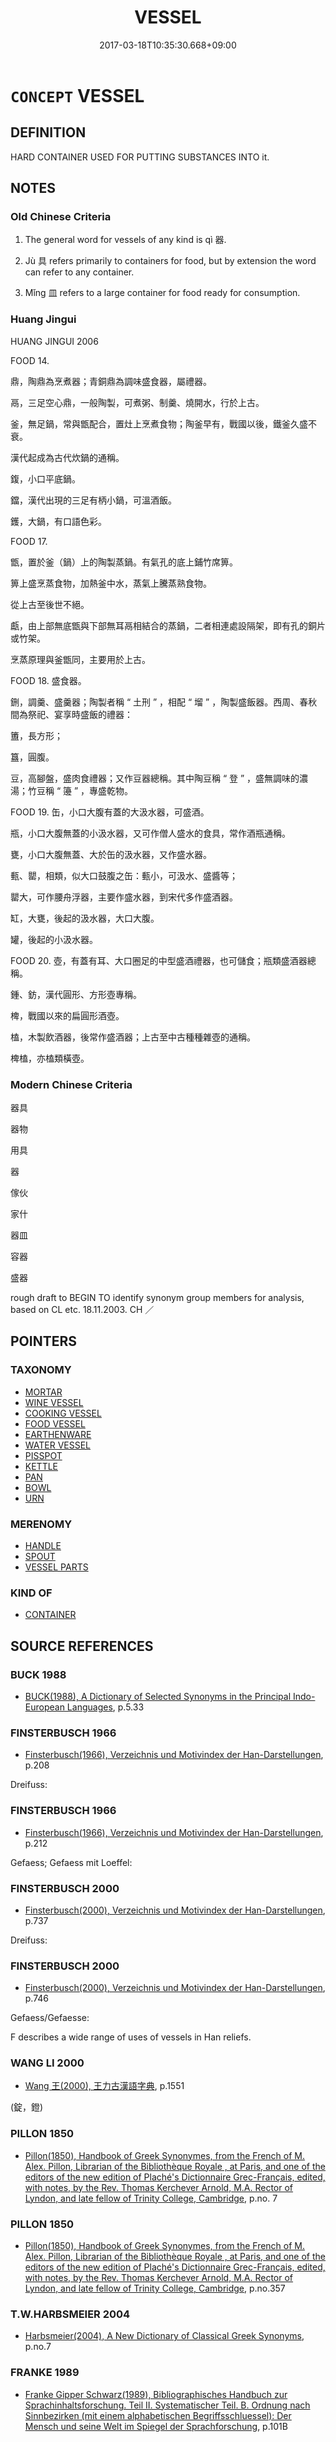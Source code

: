 # -*- mode: mandoku-tls-view -*-
#+TITLE: VESSEL
#+DATE: 2017-03-18T10:35:30.668+09:00        
#+STARTUP: content
* =CONCEPT= VESSEL
:PROPERTIES:
:CUSTOM_ID: uuid-0235af56-e1d7-410e-a979-496a4573b46c
:SYNONYM+:  CONTAINER
:SYNONYM+:  RECEPTACLE
:SYNONYM+:  BASIN
:SYNONYM+:  BOWL
:SYNONYM+:  PAN
:SYNONYM+:  POT
:SYNONYM+:  URN
:SYNONYM+:  TANK
:SYNONYM+:  CASK
:SYNONYM+:  BARREL
:SYNONYM+:  DRUM
:SYNONYM+:  VAT
:TR_ZH: 器具
:END:
** DEFINITION

HARD CONTAINER USED FOR PUTTING SUBSTANCES INTO it.

** NOTES

*** Old Chinese Criteria
1. The general word for vessels of any kind is qì 器.

2. Jù 具 refers primarily to containers for food, but by extension the word can refer to any container.

3. Mǐng 皿 refers to a large container for food ready for consumption.

*** Huang Jingui
HUANG JINGUI 2006

FOOD 14.

鼎，陶鼎為烹煮器；青銅鼎為調味盛食器，屬禮器。

鬲，三足空心鼎，一般陶製，可煮粥、制羹、燒開水，行於上古。

釜，無足鍋，常與甑配合，置灶上烹煮食物；陶釜早有，戰國以後，鐵釜久盛不衰。

漢代起成為古代炊鍋的通稱。

鍑，小口平底鍋。

鐺，漢代出現的三足有柄小鍋，可溫酒飯。

鑊，大鍋，有口語色彩。

FOOD 17.

甑，置於釜（鍋）上的陶製蒸鍋。有氣孔的底上鋪竹席箅。

箅上盛烹蒸食物，加熱釜中水，蒸氣上騰蒸熟食物。

從上古至後世不絕。

甗，由上部無底甑與下部無耳鬲相結合的蒸鍋，二者相連處設隔架，即有孔的銅片或竹架。

烹蒸原理與釜甑同，主要用於上古。

FOOD 18. 盛食器。

鉶，調羹、盛羹器；陶製者稱 “ 土刑 ” ，相配 “ 塯 ” ，陶製盛飯器。西周、春秋間為祭祀、宴享時盛飯的禮器：

簠，長方形；

簋，圓腹。

豆，高腳盤，盛肉食禮器；又作豆器總稱。其中陶豆稱 “ 登 ” ，盛無調味的濃湯；竹豆稱 “ 籩 ” ，專盛乾物。

FOOD 19. 缶，小口大腹有蓋的大汲水器，可盛酒。

瓶，小口大腹無蓋的小汲水器，又可作僧人盛水的食具，常作酒瓶通稱。

甕，小口大腹無蓋、大於缶的汲水器，又作盛水器。

甀、罌，相類，似大口鼓腹之缶：甀小，可汲水、盛醬等；

罌大，可作腰舟浮器，主要作盛水器，到宋代多作盛酒器。

缸，大甕，後起的汲水器，大口大腹。

罐，後起的小汲水器。

FOOD 20. 壺，有蓋有耳、大口圈足的中型盛酒禮器，也可儲食；瓶類盛酒器總稱。

鍾、鈁，漢代圓形、方形壺專稱。

椑，戰國以來的扁圓形酒壺。

榼，木製飲酒器，後常作盛酒器；上古至中古種種雜壺的通稱。

椑榼，亦榼類橫壺。

*** Modern Chinese Criteria
器具

器物

用具

器

傢伙

家什

器皿

容器

盛器

rough draft to BEGIN TO identify synonym group members for analysis, based on CL etc. 18.11.2003. CH ／

** POINTERS
*** TAXONOMY
 - [[tls:concept:MORTAR][MORTAR]]
 - [[tls:concept:WINE VESSEL][WINE VESSEL]]
 - [[tls:concept:COOKING VESSEL][COOKING VESSEL]]
 - [[tls:concept:FOOD VESSEL][FOOD VESSEL]]
 - [[tls:concept:EARTHENWARE][EARTHENWARE]]
 - [[tls:concept:WATER VESSEL][WATER VESSEL]]
 - [[tls:concept:PISSPOT][PISSPOT]]
 - [[tls:concept:KETTLE][KETTLE]]
 - [[tls:concept:PAN][PAN]]
 - [[tls:concept:BOWL][BOWL]]
 - [[tls:concept:URN][URN]]

*** MERENOMY
 - [[tls:concept:HANDLE][HANDLE]]
 - [[tls:concept:SPOUT][SPOUT]]
 - [[tls:concept:VESSEL PARTS][VESSEL PARTS]]

*** KIND OF
 - [[tls:concept:CONTAINER][CONTAINER]]

** SOURCE REFERENCES
*** BUCK 1988
 - [[cite:BUCK-1988][BUCK(1988), A Dictionary of Selected Synonyms in the Principal Indo-European Languages]], p.5.33

*** FINSTERBUSCH 1966
 - [[cite:FINSTERBUSCH-1966][Finsterbusch(1966), Verzeichnis und Motivindex der Han-Darstellungen]], p.208


Dreifuss:

*** FINSTERBUSCH 1966
 - [[cite:FINSTERBUSCH-1966][Finsterbusch(1966), Verzeichnis und Motivindex der Han-Darstellungen]], p.212


Gefaess; Gefaess mit Loeffel:

*** FINSTERBUSCH 2000
 - [[cite:FINSTERBUSCH-2000][Finsterbusch(2000), Verzeichnis und Motivindex der Han-Darstellungen]], p.737


Dreifuss:

*** FINSTERBUSCH 2000
 - [[cite:FINSTERBUSCH-2000][Finsterbusch(2000), Verzeichnis und Motivindex der Han-Darstellungen]], p.746


Gefaess/Gefaesse:

F describes a wide range of uses of vessels in Han reliefs.

*** WANG LI 2000
 - [[cite:WANG-LI-2000][Wang 王(2000), 王力古漢語字典]], p.1551
 (錠，鐙)
*** PILLON 1850
 - [[cite:PILLON-1850][Pillon(1850), Handbook of Greek Synonymes, from the French of M. Alex. Pillon, Librarian of the Bibliothèque Royale , at Paris, and one of the editors of the new edition of Plaché's Dictionnaire Grec-Français, edited, with notes, by the Rev. Thomas Kerchever Arnold, M.A. Rector of Lyndon, and late fellow of Trinity College, Cambridge]], p.no. 7

*** PILLON 1850
 - [[cite:PILLON-1850][Pillon(1850), Handbook of Greek Synonymes, from the French of M. Alex. Pillon, Librarian of the Bibliothèque Royale , at Paris, and one of the editors of the new edition of Plaché's Dictionnaire Grec-Français, edited, with notes, by the Rev. Thomas Kerchever Arnold, M.A. Rector of Lyndon, and late fellow of Trinity College, Cambridge]], p.no.357

*** T.W.HARBSMEIER 2004
 - [[cite:T.W.HARBSMEIER-2004][Harbsmeier(2004), A New Dictionary of Classical Greek Synonyms]], p.no.7

*** FRANKE 1989
 - [[cite:FRANKE-1989][Franke Gipper Schwarz(1989), Bibliographisches Handbuch zur Sprachinhaltsforschung. Teil II. Systematischer Teil. B. Ordnung nach Sinnbezirken (mit einem alphabetischen Begriffsschluessel): Der Mensch und seine Welt im Spiegel der Sprachforschung]], p.101B

** WORDS
   :PROPERTIES:
   :VISIBILITY: children
   :END:
*** 具 jù (OC:ɡos MC:gi̯o )
:PROPERTIES:
:CUSTOM_ID: uuid-fb663c6d-b561-4a33-9bf1-400f8c9427c8
:Char+: 具(12,6/8) 
:GY_IDS+: uuid-aa2a7159-1647-43b5-aa68-7568d264d84c
:PY+: jù     
:OC+: ɡos     
:MC+: gi̯o     
:END: 
**** N [[tls:syn-func::#uuid-8717712d-14a4-4ae2-be7a-6e18e61d929b][n]] / vessel or container for food.
:PROPERTIES:
:CUSTOM_ID: uuid-b768e071-8db3-4d22-8976-30da72497b27
:WARRING-STATES-CURRENCY: 4
:END:
****** DEFINITION

vessel or container for food.

****** NOTES

**** N [[tls:syn-func::#uuid-b6da65fd-429f-4245-9f94-a22078cc0512][ncc]] / food utensils, utensils, vessels; tools, instruments;  means (to maintain life etc); (political) in...
:PROPERTIES:
:CUSTOM_ID: uuid-eb11eb43-45a3-4e16-88c7-f8ad140209c3
:WARRING-STATES-CURRENCY: 5
:END:
****** DEFINITION

food utensils, utensils, vessels; tools, instruments;  means (to maintain life etc); (political) instruments

****** NOTES

******* Examples
ZHUANG 31.2.8 Guo Qingfan 1032; Wang Shumin 1240; Fang Yong 843; Chen Guying 823

 飲酒以樂， in winedrinking for joy, 

 不選其具矣； one is not choosy about the utensils; [CA]

*** 器 qì (OC:khrɯds MC:khi )
:PROPERTIES:
:CUSTOM_ID: uuid-36f8914c-9a87-4ddf-805b-c76e9c817a1f
:Char+: 器(30,13/16) 
:GY_IDS+: uuid-8fad4a15-f122-44e7-8acd-d16b90d4c471
:PY+: qì     
:OC+: khrɯds     
:MC+: khi     
:END: 
**** N [[tls:syn-func::#uuid-8717712d-14a4-4ae2-be7a-6e18e61d929b][n]] / vessel of any kind; also: eating utensils, the plates and pots food is served or kept in
:PROPERTIES:
:CUSTOM_ID: uuid-8fbfd4a1-b316-4b39-bd84-d9d989420541
:WARRING-STATES-CURRENCY: 5
:END:
****** DEFINITION

vessel of any kind; also: eating utensils, the plates and pots food is served or kept in

****** NOTES

******* Examples
HF 10.7.23: 食器 food vessels

*** 型 xíng (OC:ɡeeŋ MC:ɦeŋ )
:PROPERTIES:
:CUSTOM_ID: uuid-03cdc490-f227-492f-b335-d7cfd72807c2
:Char+: 型(32,6/9) 
:GY_IDS+: uuid-28ebf61e-592f-4f57-bbe5-dac2f9258637
:PY+: xíng     
:OC+: ɡeeŋ     
:MC+: ɦeŋ     
:END: 
**** N [[tls:syn-func::#uuid-8717712d-14a4-4ae2-be7a-6e18e61d929b][n]] / vessel (to drink from)
:PROPERTIES:
:CUSTOM_ID: uuid-c245e971-3f82-4005-95e2-a90c41c04446
:END:
****** DEFINITION

vessel (to drink from)

****** NOTES

*** 壺 hú (OC:ɢaa MC:ɦuo̝ )
:PROPERTIES:
:CUSTOM_ID: uuid-74d3172e-6521-4bd9-86d2-ef542d5b0c5a
:Char+: 壺(33,9/12) 
:GY_IDS+: uuid-2e47c94c-73e1-4416-aa5d-89cd3bd8a350
:PY+: hú     
:OC+: ɢaa     
:MC+: ɦuo̝     
:END: 
**** N [[tls:syn-func::#uuid-4ce0609e-998e-454a-a459-883cd9903a6c][n{CLASSIFIER}+N]] {[[tls:sem-feat::#uuid-5fae11b4-4f4e-441e-8dc7-4ddd74b68c2e][plural]]} / pots full of (drink)
:PROPERTIES:
:CUSTOM_ID: uuid-796d176c-6ffa-4203-8745-786dca8641ac
:WARRING-STATES-CURRENCY: 4
:END:
****** DEFINITION

pots full of (drink)

****** NOTES

**** N [[tls:syn-func::#uuid-8717712d-14a4-4ae2-be7a-6e18e61d929b][n]] / pot
:PROPERTIES:
:CUSTOM_ID: uuid-bcf879b3-94de-43fe-a2af-6f5e0f148409
:END:
****** DEFINITION

pot

****** NOTES

**** N [[tls:syn-func::#uuid-6d51d938-e1cb-4556-9973-91fdca2362d4][ncc(post-V{NUM}.)+N]] {[[tls:sem-feat::#uuid-14056dfd-9bb3-49e4-93d1-93de5283e702][classifier]]} / a pot of N
:PROPERTIES:
:CUSTOM_ID: uuid-f167527d-825e-4c7c-951f-3423489a898e
:END:
****** DEFINITION

a pot of N

****** NOTES

*** 尊 zūn (OC:tsuun MC:tsuo̝n )
:PROPERTIES:
:CUSTOM_ID: uuid-80419c49-c9ca-49ea-b322-5cd7a9f6d2c7
:Char+: 尊(41,9/12) 
:GY_IDS+: uuid-29be220c-b19f-4f4a-9bfd-fdbcc657dc22
:PY+: zūn     
:OC+: tsuun     
:MC+: tsuo̝n     
:END: 
**** N [[tls:syn-func::#uuid-8717712d-14a4-4ae2-be7a-6e18e61d929b][n]] / bronze wine vessel
:PROPERTIES:
:CUSTOM_ID: uuid-e77f8a17-46ef-4fff-960b-95969d04551e
:WARRING-STATES-CURRENCY: 5
:END:
****** DEFINITION

bronze wine vessel

****** NOTES

*** 廡 wǔ (OC:maʔ MC:mi̯o )
:PROPERTIES:
:CUSTOM_ID: uuid-58d30948-6f81-4a2b-a2fe-3aabb78640b8
:Char+: 廡(53,12/15) 
:GY_IDS+: uuid-f4de8871-13f0-4168-9d15-7773499c5b48
:PY+: wǔ     
:OC+: maʔ     
:MC+: mi̯o     
:END: 
**** N [[tls:syn-func::#uuid-8717712d-14a4-4ae2-be7a-6e18e61d929b][n]] / kind of earthenware vessel
:PROPERTIES:
:CUSTOM_ID: uuid-1376d4ba-b410-4baa-a11e-4baa132a5982
:WARRING-STATES-CURRENCY: 2
:END:
****** DEFINITION

kind of earthenware vessel

****** NOTES

*** 杅 yú (OC:ɢʷra MC:ɦi̯o )
:PROPERTIES:
:CUSTOM_ID: uuid-ba7e579b-e52b-4d7f-9944-415ef7e7f813
:Char+: 杅(75,3/7) 
:GY_IDS+: uuid-8fa4779f-5a4b-427d-93db-1381d23171e4
:PY+: yú     
:OC+: ɢʷra     
:MC+: ɦi̯o     
:END: 
**** N [[tls:syn-func::#uuid-8717712d-14a4-4ae2-be7a-6e18e61d929b][n]] / bathtub, very large metal vessel
:PROPERTIES:
:CUSTOM_ID: uuid-1201b6b2-fef3-4748-8610-c7a245376c6d
:WARRING-STATES-CURRENCY: 3
:END:
****** DEFINITION

bathtub, very large metal vessel

****** NOTES

*** 瓶 píng (OC:beeŋ MC:beŋ )
:PROPERTIES:
:CUSTOM_ID: uuid-d1d400dd-a715-4844-b2ba-07c9ee2797d3
:Char+: 瓶(98,6/11) 
:GY_IDS+: uuid-a7187ce3-9e73-404e-8ce5-edeb16d113f3
:PY+: píng     
:OC+: beeŋ     
:MC+: beŋ     
:END: 
**** N [[tls:syn-func::#uuid-8717712d-14a4-4ae2-be7a-6e18e61d929b][n]] / ZUO: small earthenware vessel used to carry water from a well, with small mouth and large body
:PROPERTIES:
:CUSTOM_ID: uuid-bbf4d923-e863-4a1b-91fe-0c9c8bf06fa3
:WARRING-STATES-CURRENCY: 2
:END:
****** DEFINITION

ZUO: small earthenware vessel used to carry water from a well, with small mouth and large body

****** NOTES

**** N [[tls:syn-func::#uuid-556290ec-9890-435d-b481-587eaaf69e8d][ncpost-V{NUM}.+N]] {[[tls:sem-feat::#uuid-14056dfd-9bb3-49e4-93d1-93de5283e702][classifier]]} / a flask of
:PROPERTIES:
:CUSTOM_ID: uuid-ca050a67-9de9-42ca-a368-a9a374559c9a
:END:
****** DEFINITION

a flask of

****** NOTES

**** N [[tls:syn-func::#uuid-1045a7a4-cbbc-445a-a976-14a787864971][ncpost-V{NUM}.post-N]] {[[tls:sem-feat::#uuid-14056dfd-9bb3-49e4-93d1-93de5283e702][classifier]]} / flask
:PROPERTIES:
:CUSTOM_ID: uuid-2f3d38b8-8d84-4ade-aaf9-a5594ab650fb
:END:
****** DEFINITION

flask

****** NOTES

**** N [[tls:syn-func::#uuid-9496fd1b-6971-4740-a3d8-efe3f93c9722][ncpost-V{NUM}(.+N)]] {[[tls:sem-feat::#uuid-14056dfd-9bb3-49e4-93d1-93de5283e702][classifier]]} / a pot/bottle of the contextually determinate N
:PROPERTIES:
:CUSTOM_ID: uuid-a1bf7fd1-3e11-49c8-a3f6-7241d8c9d8f8
:END:
****** DEFINITION

a pot/bottle of the contextually determinate N

****** NOTES

*** 甕 wèng (OC:qooŋs MC:ʔuŋ )
:PROPERTIES:
:CUSTOM_ID: uuid-4133154e-67b1-4985-8709-c340f7026ae3
:Char+: 甕(98,13/18) 
:GY_IDS+: uuid-2b1670cc-20fa-4378-93ff-382ac2e54559
:PY+: wèng     
:OC+: qooŋs     
:MC+: ʔuŋ     
:END: 
**** N [[tls:syn-func::#uuid-8717712d-14a4-4ae2-be7a-6e18e61d929b][n]] / earthenware jar/vessel (for food, ashes, etc.)
:PROPERTIES:
:CUSTOM_ID: uuid-eea7593d-ce48-4831-8622-36ff9f574cf2
:END:
****** DEFINITION

earthenware jar/vessel (for food, ashes, etc.)

****** NOTES

*** 皿 mǐn (OC:mraŋʔ MC:mɣaŋ )
:PROPERTIES:
:CUSTOM_ID: uuid-a8f8111f-b71b-4eb0-9b45-c348e8e4ae1c
:Char+: 皿(108,0/5) 
:GY_IDS+: uuid-d5d10e03-d69a-4dba-a9c0-f56c242835f8
:PY+: mǐn     
:OC+: mraŋʔ     
:MC+: mɣaŋ     
:END: 
**** N [[tls:syn-func::#uuid-8717712d-14a4-4ae2-be7a-6e18e61d929b][n]] / container for food that is ready for consumption
:PROPERTIES:
:CUSTOM_ID: uuid-1a8cec66-e459-4ad4-bde5-3ac3f6e9abea
:WARRING-STATES-CURRENCY: 3
:END:
****** DEFINITION

container for food that is ready for consumption

****** NOTES

*** 盤 pán (OC:baan MC:bʷɑn )
:PROPERTIES:
:CUSTOM_ID: uuid-a10a86fd-391e-4a1e-85d8-317c25836e1b
:Char+: 盤(108,10/15) 
:GY_IDS+: uuid-91bd3df9-e273-490b-9006-ab428ffffa1a
:PY+: pán     
:OC+: baan     
:MC+: bʷɑn     
:END: 
**** N [[tls:syn-func::#uuid-6d51d938-e1cb-4556-9973-91fdca2362d4][ncc(post-V{NUM}.)+N]] {[[tls:sem-feat::#uuid-14056dfd-9bb3-49e4-93d1-93de5283e702][classifier]]} / a platter of
:PROPERTIES:
:CUSTOM_ID: uuid-6c1a20bc-4214-4ece-97df-2b3faec3794a
:END:
****** DEFINITION

a platter of

****** NOTES

**** N [[tls:syn-func::#uuid-1045a7a4-cbbc-445a-a976-14a787864971][ncpost-V{NUM}.post-N]] {[[tls:sem-feat::#uuid-14056dfd-9bb3-49e4-93d1-93de5283e702][classifier]]} / a platter of (food)
:PROPERTIES:
:CUSTOM_ID: uuid-dbd95871-04d4-4c67-a780-573daab2d6d2
:WARRING-STATES-CURRENCY: 4
:END:
****** DEFINITION

a platter of (food)

****** NOTES

*** 瓶 píng (OC:beeŋ MC:beŋ )
:PROPERTIES:
:CUSTOM_ID: uuid-1fa30d06-8fbc-43de-b479-ea09cc0bfbb4
:Char+: 缾(121,6/12) 
:GY_IDS+: uuid-6f377248-20b0-442c-80e6-8d6a8d66d532
:PY+: píng     
:OC+: beeŋ     
:MC+: beŋ     
:END: 
**** N [[tls:syn-func::#uuid-8717712d-14a4-4ae2-be7a-6e18e61d929b][n]] / jar, bottle
:PROPERTIES:
:CUSTOM_ID: uuid-64b8f556-dbac-4637-aa91-118175695ba9
:END:
****** DEFINITION

jar, bottle

****** NOTES

*** 罐 guàn (OC:koons MC:kʷɑn )
:PROPERTIES:
:CUSTOM_ID: uuid-3811f4ae-4493-4bb8-aebc-0ee10f027cb5
:Char+: 罐(121,18/24) 
:GY_IDS+: uuid-5d0a0826-b96a-42bc-938d-1d11c8a691c4
:PY+: guàn     
:OC+: koons     
:MC+: kʷɑn     
:END: 
**** N [[tls:syn-func::#uuid-8717712d-14a4-4ae2-be7a-6e18e61d929b][n]] / washing basin
:PROPERTIES:
:CUSTOM_ID: uuid-b38aeb1f-0065-4594-9d24-33e68e0c54c5
:END:
****** DEFINITION

washing basin

****** NOTES

*** 錠 dìng (OC:teeŋs MC:teŋ )
:PROPERTIES:
:CUSTOM_ID: uuid-32aa23f4-7665-400c-8aab-e9d4b5860632
:Char+: 錠(167,8/16) 
:GY_IDS+: uuid-64fd94fa-b778-4f5b-9905-736496b74f5a
:PY+: dìng     
:OC+: teeŋs     
:MC+: teŋ     
:END: 
**** N [[tls:syn-func::#uuid-8717712d-14a4-4ae2-be7a-6e18e61d929b][n]] / ritual vessel like the dēng 鐙 without a foot
:PROPERTIES:
:CUSTOM_ID: uuid-812803c7-8c86-4473-b666-3e4c27b4e67d
:END:
****** DEFINITION

ritual vessel like the dēng 鐙 without a foot

****** NOTES

*** 鐙 dèng (OC:tɯɯŋs MC:təŋ )
:PROPERTIES:
:CUSTOM_ID: uuid-c9a0607f-ac10-4ee1-9738-f0a160589b8a
:Char+: 鐙(167,12/20) 
:GY_IDS+: uuid-f62bd5b7-f482-4e58-a7d1-862856d06b8c
:PY+: dèng     
:OC+: tɯɯŋs     
:MC+: təŋ     
:END: 
**** N [[tls:syn-func::#uuid-8717712d-14a4-4ae2-be7a-6e18e61d929b][n]] / ritual vessel with high foot (like that used as lamps)
:PROPERTIES:
:CUSTOM_ID: uuid-5c16792e-988b-458c-801a-6568111f0048
:END:
****** DEFINITION

ritual vessel with high foot (like that used as lamps)

****** NOTES

*** 鐺 chēng (OC:sthraaŋ MC:ʈʂhɣaŋ )
:PROPERTIES:
:CUSTOM_ID: uuid-cc38a579-3128-49f1-ac71-c395b5d3b92c
:Char+: 鐺(167,13/21) 
:GY_IDS+: uuid-bc54282d-1ada-49c8-84e8-3864c998d616
:PY+: chēng     
:OC+: sthraaŋ     
:MC+: ʈʂhɣaŋ     
:END: 
**** N [[tls:syn-func::#uuid-8717712d-14a4-4ae2-be7a-6e18e61d929b][n]] / griddle, frying pan, flat pan for warming up food
:PROPERTIES:
:CUSTOM_ID: uuid-9b898159-3bd1-4b35-8649-42b4415ca911
:END:
****** DEFINITION

griddle, frying pan, flat pan for warming up food

****** NOTES

*** 俎豆 zǔdòu (OC:skraʔ doos MC:ʈʂi̯ɤ du )
:PROPERTIES:
:CUSTOM_ID: uuid-8713e0a7-a552-4948-ba74-2fbe1d0ebb78
:Char+: 俎(9,7/9) 豆(151,0/7) 
:GY_IDS+: uuid-c8c37521-02e6-4371-a79b-e2311b93c82e uuid-aaf68881-84d3-4811-aae1-c721349c08d5
:PY+: zǔ dòu    
:OC+: skraʔ doos    
:MC+: ʈʂi̯ɤ du    
:END: 
COMPOUND TYPE: [[tls:comp-type::#uuid-9970f047-5df9-47bc-8681-fdeca1ee6c38][]]


**** N [[tls:syn-func::#uuid-0ae78c50-f7f7-4ab0-bb28-9375998ac032][NP{N1=N2}]] {[[tls:sem-feat::#uuid-f8182437-4c38-4cc9-a6f8-b4833cdea2ba][nonreferential]]} / ritual plates of all kinds
:PROPERTIES:
:CUSTOM_ID: uuid-fb315bb7-8b50-4c5e-a625-6f50c817beec
:WARRING-STATES-CURRENCY: 3
:END:
****** DEFINITION

ritual plates of all kinds

****** NOTES

*** 反坫 fǎndiàn (OC:panʔ k-leems MC:pi̯ɐn tem )
:PROPERTIES:
:CUSTOM_ID: uuid-09288c76-f60b-43a4-b6f8-fcb8fc2f9d19
:Char+: 反(29,2/4) 坫(32,5/8) 
:GY_IDS+: uuid-0f61b452-d458-4047-a533-8bf1a63b9cb3 uuid-003fadf2-af03-4120-b208-a258e480ded6
:PY+: fǎn diàn    
:OC+: panʔ k-leems    
:MC+: pi̯ɐn tem    
:END: 
**** N [[tls:syn-func::#uuid-a8e89bab-49e1-4426-b230-0ec7887fd8b4][NP]] / contraption for  tipping over vessels for drink (in order to pour smoothly from them?)
:PROPERTIES:
:CUSTOM_ID: uuid-060770ce-50c4-411f-a385-553a4915e28d
:WARRING-STATES-CURRENCY: 3
:END:
****** DEFINITION

contraption for  tipping over vessels for drink (in order to pour smoothly from them?)

****** NOTES

*** 寶器 bǎoqì (OC:puuʔ khrɯds MC:pɑu khi )
:PROPERTIES:
:CUSTOM_ID: uuid-c6e68f99-295a-4785-96c7-e7cf89f911af
:Char+: 寶(40,17/20) 器(30,13/16) 
:GY_IDS+: uuid-737f026e-c1e4-4b7e-ac96-ab095de23bb9 uuid-8fad4a15-f122-44e7-8acd-d16b90d4c471
:PY+: bǎo qì    
:OC+: puuʔ khrɯds    
:MC+: pɑu khi    
:END: 
**** N [[tls:syn-func::#uuid-a8e89bab-49e1-4426-b230-0ec7887fd8b4][NP]] / precious vessel
:PROPERTIES:
:CUSTOM_ID: uuid-ed65ccad-8604-413d-95e1-b6390c4b7deb
:END:
****** DEFINITION

precious vessel

****** NOTES

*** 彝器 yíqì (OC:li khrɯds MC:ji khi )
:PROPERTIES:
:CUSTOM_ID: uuid-4fa7f5ec-91ac-4876-ae3b-93b0d20dffc2
:Char+: 彝(58,15/18) 器(30,13/16) 
:GY_IDS+: uuid-b0aa3457-f29c-472b-8dd3-d6f090fb936b uuid-8fad4a15-f122-44e7-8acd-d16b90d4c471
:PY+: yí qì    
:OC+: li khrɯds    
:MC+: ji khi    
:END: 
**** N [[tls:syn-func::#uuid-a8e89bab-49e1-4426-b230-0ec7887fd8b4][NP]] / bronze vessel of any type
:PROPERTIES:
:CUSTOM_ID: uuid-8ec0038b-587e-4779-9e7c-36580e34446f
:END:
****** DEFINITION

bronze vessel of any type

****** NOTES

*** 木筩 mùtǒng (OC:mooɡ ɡ-looŋ MC:muk duŋ )
:PROPERTIES:
:CUSTOM_ID: uuid-8e1be651-8d3d-4779-acc4-da02c309b1dc
:Char+: 木(75,0/4) 筩(118,7/13) 
:GY_IDS+: uuid-86528cad-3677-4eed-9dd8-3cfe23883e5c uuid-6a184068-cd92-48b8-bba2-1689aac32988
:PY+: mù tǒng    
:OC+: mooɡ ɡ-looŋ    
:MC+: muk duŋ    
:END: 
**** N [[tls:syn-func::#uuid-a8e89bab-49e1-4426-b230-0ec7887fd8b4][NP]] / vessel
:PROPERTIES:
:CUSTOM_ID: uuid-e7da60a3-0266-498d-af20-86e57107cd91
:END:
****** DEFINITION

vessel

****** NOTES

*** 瓦器 wǎqì (OC:ŋʷraalʔ khrɯds MC:ŋɣɛ khi )
:PROPERTIES:
:CUSTOM_ID: uuid-aa7868b9-382d-4f8b-b712-35fdcf9964f4
:Char+: 瓦(98,0/5) 器(30,13/16) 
:GY_IDS+: uuid-f52d5471-1a2d-47aa-b96c-2001bdd21322 uuid-8fad4a15-f122-44e7-8acd-d16b90d4c471
:PY+: wǎ qì    
:OC+: ŋʷraalʔ khrɯds    
:MC+: ŋɣɛ khi    
:END: 
**** N [[tls:syn-func::#uuid-a8e89bab-49e1-4426-b230-0ec7887fd8b4][NP]] / earthenware vessel
:PROPERTIES:
:CUSTOM_ID: uuid-85e62e35-7228-4018-a9ac-2a03f44e50c8
:END:
****** DEFINITION

earthenware vessel

****** NOTES

*** 酒壺 jiǔhú (OC:skluʔ ɢaa MC:tsɨu ɦuo̝ )
:PROPERTIES:
:CUSTOM_ID: uuid-7cc0228c-a593-4874-8e19-643ab8af4679
:Char+: 酒(164,3/10) 壺(33,9/12) 
:GY_IDS+: uuid-359a79ae-d0f5-4e16-bdd7-195338702acc uuid-2e47c94c-73e1-4416-aa5d-89cd3bd8a350
:PY+: jiǔ hú    
:OC+: skluʔ ɢaa    
:MC+: tsɨu ɦuo̝    
:END: 
COMPOUND TYPE: [[tls:comp-type::#uuid-e3b7e8ff-b816-40c3-958b-c9881a248c99][ad{CONTENT}]]


**** N [[tls:syn-func::#uuid-a8e89bab-49e1-4426-b230-0ec7887fd8b4][NP]] / wine vessel
:PROPERTIES:
:CUSTOM_ID: uuid-d7e8629b-771b-4ad4-a5f8-947b01b160ff
:END:
****** DEFINITION

wine vessel

****** NOTES

** BIBLIOGRAPHY
bibliography:../core/tlsbib.bib
